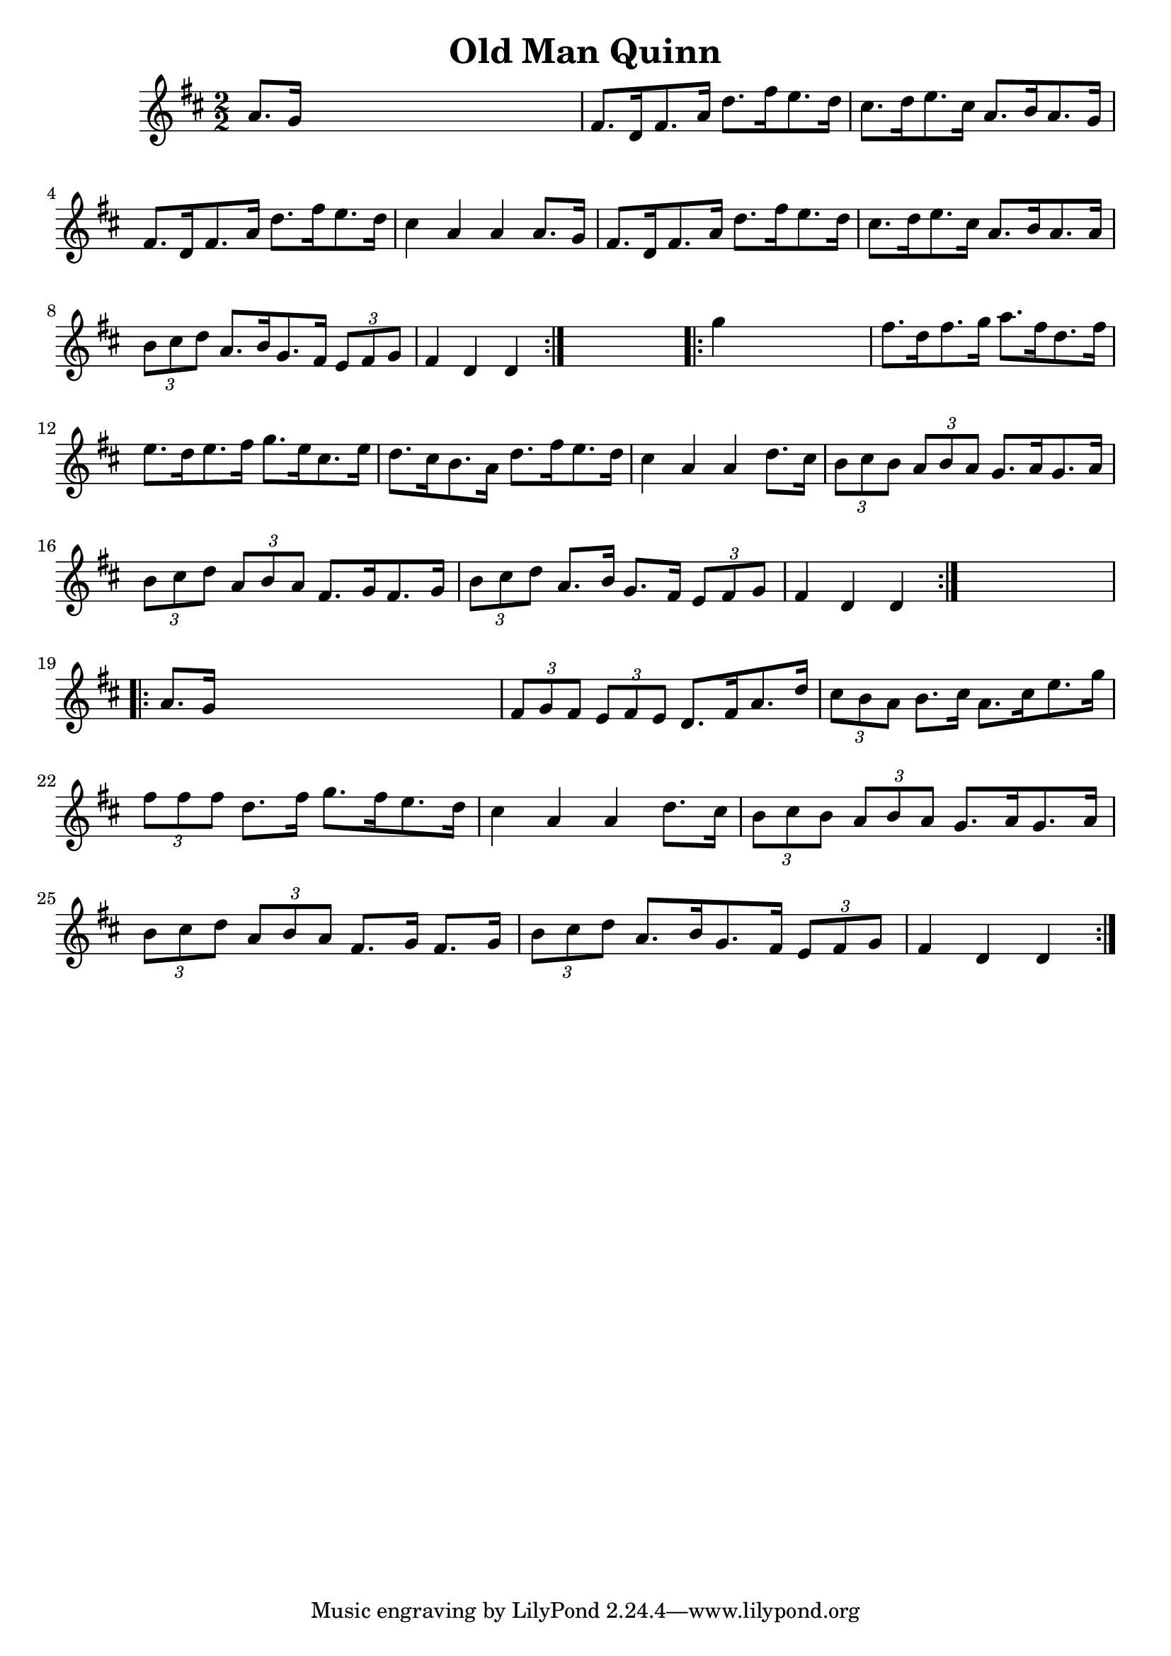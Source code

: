 
\version "2.16.2"
% automatically converted by musicxml2ly from xml/1649_nt.xml

%% additional definitions required by the score:
\language "english"


\header {
    encoder = "abc2xml version 63"
    encodingdate = "2015-01-25"
    title = "Old Man Quinn"
    }

\layout {
    \context { \Score
        autoBeaming = ##f
        }
    }
PartPOneVoiceOne =  \relative a' {
    \repeat volta 2 {
        \key d \major \numericTimeSignature\time 2/2 a8. [ g16 ] s2. | % 2
        fs8. [ d16 fs8. a16 ] d8. [ fs16 e8. d16 ] | % 3
        cs8. [ d16 e8. cs16 ] a8. [ b16 a8. g16 ] | % 4
        fs8. [ d16 fs8. a16 ] d8. [ fs16 e8. d16 ] | % 5
        cs4 a4 a4 a8. [ g16 ] | % 6
        fs8. [ d16 fs8. a16 ] d8. [ fs16 e8. d16 ] | % 7
        cs8. [ d16 e8. cs16 ] a8. [ b16 a8. a16 ] | % 8
        \times 2/3  {
            b8 [ cs8 d8 ] }
        a8. [ b16 g8. fs16 ] \times 2/3 {
            e8 [ fs8 g8 ] }
        | % 9
        fs4 d4 d4 }
    s4 \repeat volta 2 {
        | \barNumberCheck #10
        g'4 s2. | % 11
        fs8. [ d16 fs8. g16 ] a8. [ fs16 d8. fs16 ] | % 12
        e8. [ d16 e8. fs16 ] g8. [ e16 cs8. e16 ] | % 13
        d8. [ cs16 b8. a16 ] d8. [ fs16 e8. d16 ] | % 14
        cs4 a4 a4 d8. [ cs16 ] | % 15
        \times 2/3  {
            b8 [ cs8 b8 ] }
        \times 2/3  {
            a8 [ b8 a8 ] }
        g8. [ a16 g8. a16 ] | % 16
        \times 2/3  {
            b8 [ cs8 d8 ] }
        \times 2/3  {
            a8 [ b8 a8 ] }
        fs8. [ g16 fs8. g16 ] | % 17
        \times 2/3  {
            b8 [ cs8 d8 ] }
        a8. [ b16 ] g8. [ fs16 ] \times 2/3 {
            e8 [ fs8 g8 ] }
        | % 18
        fs4 d4 d4 }
    s4 \repeat volta 2 {
        | % 19
        a'8. [ g16 ] s2. | \barNumberCheck #20
        \times 2/3  {
            fs8 [ g8 fs8 ] }
        \times 2/3  {
            e8 [ fs8 e8 ] }
        d8. [ fs16 a8. d16 ] | % 21
        \times 2/3  {
            cs8 [ b8 a8 ] }
        b8. [ cs16 ] a8. [ cs16 e8. g16 ] | % 22
        \times 2/3  {
            fs8 [ fs8 fs8 ] }
        d8. [ fs16 ] g8. [ fs16 e8. d16 ] | % 23
        cs4 a4 a4 d8. [ cs16 ] | % 24
        \times 2/3  {
            b8 [ cs8 b8 ] }
        \times 2/3  {
            a8 [ b8 a8 ] }
        g8. [ a16 g8. a16 ] | % 25
        \times 2/3  {
            b8 [ cs8 d8 ] }
        \times 2/3  {
            a8 [ b8 a8 ] }
        fs8. [ g16 ] fs8. [ g16 ] | % 26
        \times 2/3  {
            b8 [ cs8 d8 ] }
        a8. [ b16 g8. fs16 ] \times 2/3 {
            e8 [ fs8 g8 ] }
        | % 27
        fs4 d4 d4 }
    }


% The score definition
\score {
    <<
        \new Staff <<
            \context Staff << 
                \context Voice = "PartPOneVoiceOne" { \PartPOneVoiceOne }
                >>
            >>
        
        >>
    \layout {}
    % To create MIDI output, uncomment the following line:
    %  \midi {}
    }

